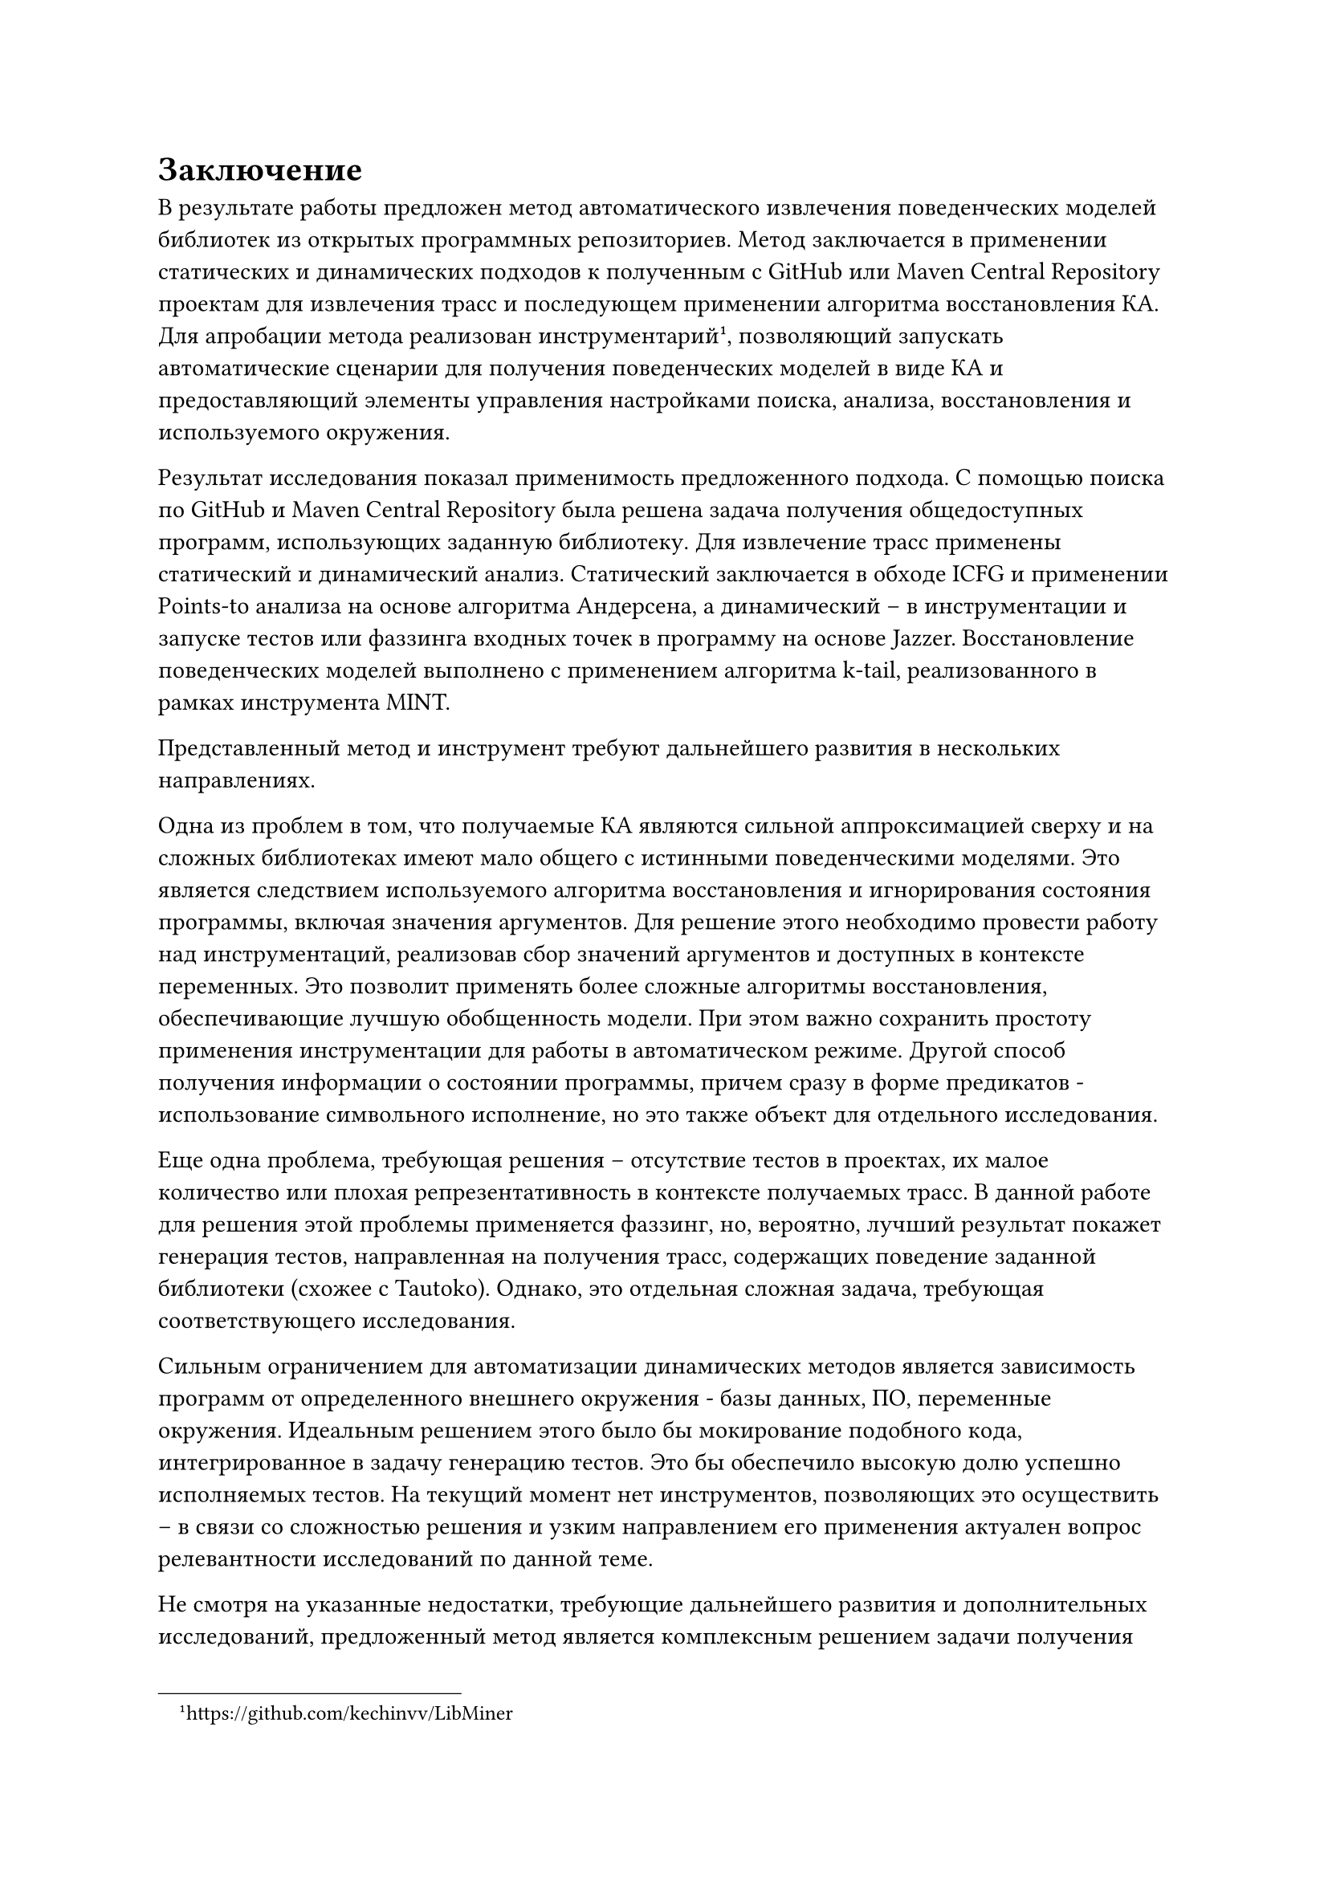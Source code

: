 = Заключение <nonumber>

В результате работы предложен метод автоматического извлечения поведенческих моделей библиотек из открытых программных репозиториев. Метод заключается в применении статических и динамических подходов к полученным с GitHub или Maven Central Repository проектам для извлечения трасс и последующем применении алгоритма восстановления КА. Для апробации метода реализован инструментарий#footnote("https://github.com/kechinvv/LibMiner"), позволяющий запускать автоматические сценарии для получения поведенческих моделей в виде КА и предоставляющий элементы управления настройками поиска, анализа, восстановления и используемого окружения. 

Результат исследования показал применимость предложенного подхода. С помощью поиска по GitHub и Maven Central Repository была решена задача получения общедоступных программ, использующих заданную библиотеку. Для извлечение трасс применены статический и динамический анализ. Статический заключается в обходе ICFG и применении Points-to анализа на основе алгоритма Андерсена, а динамический -- в инструментации и запуске тестов или фаззинга входных точек в программу на основе Jazzer. Восстановление поведенческих моделей выполнено с применением алгоритма k-tail, реализованного в рамках инструмента MINT.

Представленный метод и инструмент требуют дальнейшего развития в нескольких направлениях. 

Одна из проблем в том, что получаемые КА являются сильной аппроксимацией сверху и на сложных библиотеках имеют мало общего с истинными поведенческими моделями. Это является следствием используемого алгоритма восстановления и игнорирования состояния программы, включая значения аргументов. Для решение этого необходимо провести работу над инструментаций, реализовав сбор значений аргументов и доступных в контексте переменных. Это позволит применять более сложные алгоритмы восстановления, обеспечивающие лучшую обобщенность модели. При этом важно сохранить простоту применения инструментации для работы в автоматическом режиме. Другой способ получения информации о состоянии программы, причем сразу в форме предикатов - использование символьного исполнение, но это также объект для отдельного исследования.

Еще одна проблема, требующая решения -- отсутствие тестов в проектах, их малое количество или плохая репрезентативность в контексте получаемых трасс. В данной работе для решения этой проблемы применяется фаззинг, но, вероятно, лучший результат покажет генерация тестов, направленная на получения трасс, содержащих поведение заданной библиотеки (схожее с Tautoko). Однако, это отдельная сложная задача, требующая соответствующего исследования. 

Сильным ограничением для автоматизации динамических методов является зависимость программ от определенного внешнего окружения - базы данных, ПО, переменные окружения. Идеальным решением этого было бы мокирование подобного кода, интегрированное в задачу генерацию тестов. Это бы обеспечило высокую долю успешно исполняемых тестов. На текущий момент нет инструментов, позволяющих это осуществить -- в связи со сложностью решения и узким направлением его применения актуален вопрос релевантности исследований по данной теме.

Не смотря на указанные недостатки, требующие дальнейшего развития и дополнительных исследований, предложенный метод является комплексным решением задачи получения поведенческих моделей. При этом для его применения требуется сравнительно небольшое участие человека. Что касается необходимости вручную обрабатывать полученные КА -- это ограничение всех существующих подходов к восстановлению, на данный момент не имеющее другого решения, кроме как использовать различные алгоритмы и экспериментировать с настройкой их параметров. Хочется надеяться, что инструменты, позволяющие автоматизировать получение поведенческих моделей, в будущем смогут улучшить опыт разработки и применения анализов, основанных на использовании формальных спецификаций. 

